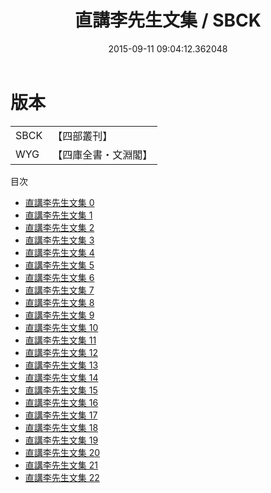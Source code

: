 #+TITLE: 直講李先生文集 / SBCK

#+DATE: 2015-09-11 09:04:12.362048
* 版本
 |      SBCK|【四部叢刊】  |
 |       WYG|【四庫全書・文淵閣】|
目次
 - [[file:KR4d0042_000.txt][直講李先生文集 0]]
 - [[file:KR4d0042_001.txt][直講李先生文集 1]]
 - [[file:KR4d0042_002.txt][直講李先生文集 2]]
 - [[file:KR4d0042_003.txt][直講李先生文集 3]]
 - [[file:KR4d0042_004.txt][直講李先生文集 4]]
 - [[file:KR4d0042_005.txt][直講李先生文集 5]]
 - [[file:KR4d0042_006.txt][直講李先生文集 6]]
 - [[file:KR4d0042_007.txt][直講李先生文集 7]]
 - [[file:KR4d0042_008.txt][直講李先生文集 8]]
 - [[file:KR4d0042_009.txt][直講李先生文集 9]]
 - [[file:KR4d0042_010.txt][直講李先生文集 10]]
 - [[file:KR4d0042_011.txt][直講李先生文集 11]]
 - [[file:KR4d0042_012.txt][直講李先生文集 12]]
 - [[file:KR4d0042_013.txt][直講李先生文集 13]]
 - [[file:KR4d0042_014.txt][直講李先生文集 14]]
 - [[file:KR4d0042_015.txt][直講李先生文集 15]]
 - [[file:KR4d0042_016.txt][直講李先生文集 16]]
 - [[file:KR4d0042_017.txt][直講李先生文集 17]]
 - [[file:KR4d0042_018.txt][直講李先生文集 18]]
 - [[file:KR4d0042_019.txt][直講李先生文集 19]]
 - [[file:KR4d0042_020.txt][直講李先生文集 20]]
 - [[file:KR4d0042_021.txt][直講李先生文集 21]]
 - [[file:KR4d0042_022.txt][直講李先生文集 22]]
